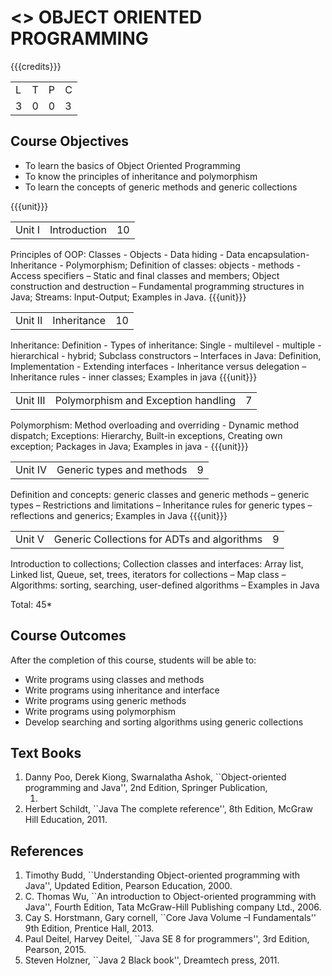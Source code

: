 * <<<304>>> OBJECT ORIENTED PROGRAMMING
:properties:
:author: Dr. B. Prabavathy and Dr. B. Bharathi
:date: 
:end:

#+startup: showall

{{{credits}}}
| L | T | P | C |
| 3 | 0 | 0 | 3 |

** Course Objectives
- To learn the basics of Object Oriented Programming 
- To know the principles of inheritance and polymorphism
- To learn the concepts of generic methods and  generic collections

{{{unit}}}
|Unit I |Introduction | 10 |
Principles of OOP: Classes - Objects - Data hiding - Data encapsulation- Inheritance - Polymorphism; Definition of classes: objects - methods - Access specifiers – Static and final classes and members; Object construction and destruction – Fundamental programming structures in Java; Streams: Input-Output; Examples in Java.
{{{unit}}}
|Unit II | Inheritance 	 | 10 |
Inheritance: Definition - Types of inheritance: Single - multilevel - multiple - hierarchical - hybrid;  Subclass constructors – Interfaces in Java: Definition, Implementation - Extending interfaces - Inheritance versus delegation – Inheritance rules - inner classes; Examples in java 
{{{unit}}}
|Unit III |Polymorphism and Exception handling	  | 7 |
Polymorphism: Method overloading and overriding - Dynamic method dispatch; Exceptions: Hierarchy,  Built-in exceptions, Creating own exception; Packages in Java; Examples in java - 
{{{unit}}}
|Unit IV |Generic types and methods	 | 9 |
Definition and concepts: generic classes and generic methods – generic types – Restrictions and limitations – Inheritance rules for generic types – reflections and generics; Examples in Java
{{{unit}}}
|Unit V | Generic Collections for ADTs and algorithms	 | 9 |
Introduction to collections; Collection classes and interfaces: Array list, Linked list, Queue, set, trees, iterators for collections – Map class – Algorithms: sorting, searching, user-defined algorithms  – Examples in Java

\hfill *Total: 45*

** Course Outcomes
After the completion of this course, students will be able to: 
- Write programs using classes and methods
- Write programs using inheritance and interface
- Write programs using generic methods
- Write programs using polymorphism
- Develop searching and sorting algorithms using generic collections
     
** Text Books
1. Danny Poo, Derek Kiong, Swarnalatha Ashok, ``Object-oriented programming and Java'',  2nd Edition, Springer Publication,      
   2008.
2. Herbert Schildt, ``Java The complete reference'', 8th Edition, McGraw Hill Education, 2011.

** References
1. Timothy Budd, ``Understanding Object-oriented programming with Java'', Updated Edition, Pearson Education, 2000.
2. C. Thomas Wu, ``An introduction to Object-oriented programming with Java'', Fourth Edition, Tata McGraw-Hill Publishing       
   company Ltd., 2006.
3. Cay S. Horstmann, Gary cornell, ``Core Java Volume –I Fundamentals'' 9th Edition, Prentice Hall, 2013.
4. Paul Deitel, Harvey Deitel, ``Java SE 8 for programmers'', 3rd Edition, Pearson, 2015.
5. Steven Holzner, ``Java 2 Black book'', Dreamtech press, 2011.



